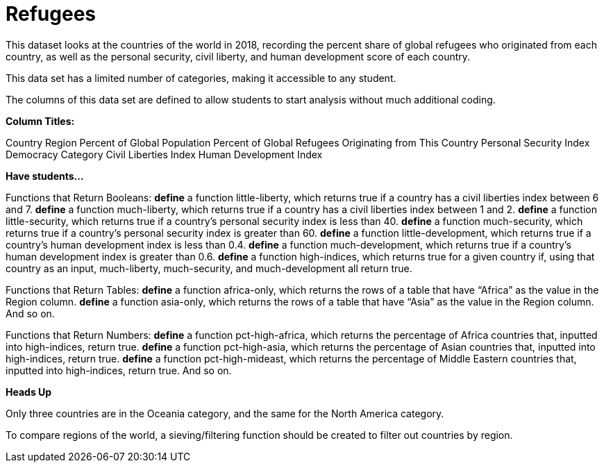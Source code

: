 [.datasheet]


[.datasheet]
= Refugees

[.question]
--
//Write a brief description of where this data comes from.
//Examples:
//
//- This dataset includes data from 271 Rhode Island public &
//  charter schools.
//- This data set looks at traffic stops in Durham, NC
//  between 2002 and 2013, recording the number of them that resulted in searches of the person
//  stopped. Data is broken down by age, race and sex.
--


[.answer-roman]
--
This dataset looks at the countries of the world in 2018, recording the percent share of global refugees who originated from each country, as well as the personal security, civil liberty, and human development score of each country.


--
[.question]
--
//Write one of the following descriptors in the space below:
//
//- This data set has a limited number of categories, making it
//  accessible to any student.
//- This data set has a huge number of columns that will excite
//  some students and may overwhelm others.
--


[.answer-roman]
--
This data set has a limited number of categories, making it accessible to any student.


--
[.question]
--
//Write one of the following descriptors in the space below:
//
//- The columns of this data set are defined to allow students to
//  start analysis without much additional coding.
//- The columns of this data set require calculations to convert
//  data before students start making graphs.
--


[.answer-roman]
--
The columns of this data set are defined to allow students to start analysis without much additional coding.


--
[.question]
*Column Titles:*
//List columns below.


[.answer-roman]
--
Country
Region
Percent of Global Population
Percent of Global Refugees Originating from This Country
Personal Security Index
Democracy Category
Civil Liberties Index
Human Development Index



--
[.question]
*Have students...*
--
//Make a list of functions below that you would recommend defining
//to deepen the analysis. For example:
//
//- *define* a function pct-black, which computes the percent of
//  black students at a school.
//- *define* a function high-math, which returns true if a school
//  has more than 60% of students passing the state math test.
--


[.answer-roman]
--
Functions that Return Booleans:
*define* a function little-liberty, which returns true if a country has a civil liberties index between 6 and 7.
*define* a function much-liberty, which returns true if a country has a civil liberties index between 1 and 2.
*define* a function little-security, which returns true if a country’s personal security index is less than 40.
*define* a function much-security, which returns true if a country’s personal security index is greater than 60.
*define* a function little-development, which returns true if a country’s human development index is less than 0.4.
*define* a function much-development, which returns true if a country’s human development index is greater than 0.6.
*define* a function high-indices, which returns true for a given country if, using that country as an input, much-liberty, much-security, and much-development all return true.

Functions that Return Tables:
*define* a function africa-only, which returns the rows of a table that have “Africa” as the value in the Region column.
*define* a function asia-only, which returns the rows of a table that have “Asia” as the value in the Region column.
And so on.

Functions that Return Numbers:
*define* a function pct-high-africa, which returns the percentage of Africa countries that, inputted into high-indices, return true.
*define* a function pct-high-asia, which returns the percentage of Asian countries that, inputted into high-indices, return true.
*define* a function pct-high-mideast, which returns the percentage of Middle Eastern countries that, inputted into high-indices, return true.
And so on.


--
[.question]
*Heads Up*
--
//If there are outliers teachers should be aware of, please note them below. For example:
//
//- *Outliers to be aware of:* Only a few films are from before 2000.
//- *Outlier to be aware of:* Classical High School has test scores of zero.
--


[.answer-roman]
--
Only three countries are in the Oceania category, and the same for the North America category.


--
[.question]
--
//List any recommended calculations below. For example:
//
//- Other than ELA and Math Passing Percentages, columns list the
//  number of students.  In order to compare between schools,
//  percentages would need to be calculated.
//- Free and Reduced lunch students are listed as two separate
//  quantities. Usually we combine these numbers for analysis.
--


[.answer-roman]
--
To compare regions of the world, a sieving/filtering function should be created to filter out countries by region.


--
[.question]
//Any other comments?
